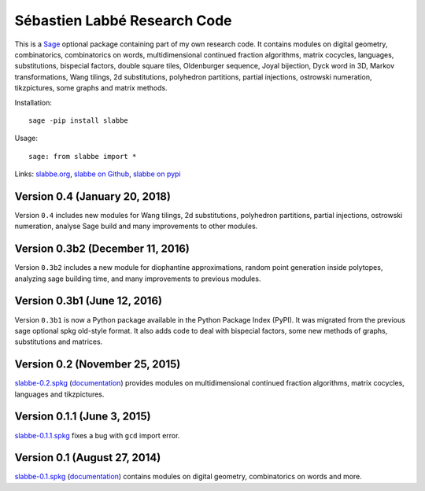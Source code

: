 Sébastien Labbé Research Code
=============================

This is a `Sage <http://www.sagemath.org/>`_ optional package containing part
of my own research code. It contains modules on digital geometry,
combinatorics, combinatorics on words, multidimensional continued fraction
algorithms, matrix cocycles, languages, substitutions, bispecial factors,
double square tiles, Oldenburger sequence, Joyal bijection, Dyck word in 3D,
Markov transformations, Wang tilings, 2d substitutions, polyhedron partitions,
partial injections, ostrowski numeration, tikzpictures, some graphs and matrix
methods.

Installation::

    sage -pip install slabbe

Usage::

    sage: from slabbe import *

Links: slabbe.org__, `slabbe on Github`__, `slabbe on pypi`__

__ http://www.slabbe.org/Sage/
__ http://github.com/seblabbe/slabbe
__ http://pypi.python.org/pypi/slabbe

Version 0.4 (January 20, 2018)
------------------------------

Version ``0.4`` includes new modules for Wang tilings, 2d substitutions,
polyhedron partitions, partial injections, ostrowski numeration, analyse Sage
build and many improvements to other modules.

Version 0.3b2 (December 11, 2016)
---------------------------------

Version ``0.3b2`` includes a new module for diophantine approximations, random
point generation inside polytopes, analyzing sage building time, and many
improvements to previous modules.

Version 0.3b1 (June 12, 2016)
-----------------------------

Version ``0.3b1`` is now a Python package available in the Python Package Index
(PyPI). It was migrated from the previous sage optional spkg old-style format.
It also adds code to deal with bispecial factors, some new methods of graphs,
substitutions and matrices.

Version 0.2 (November 25, 2015)
-------------------------------

slabbe-0.2.spkg__ (documentation__) provides modules on multidimensional
continued fraction algorithms, matrix cocycles, languages and tikzpictures.  

__ http://www.slabbe.org/Sage/slabbe-0.2.spkg
__ http://www.slabbe.org/Sage/slabbe-0.2.pdf

Version 0.1.1 (June 3, 2015)
----------------------------

slabbe-0.1.1.spkg__ fixes a bug with ``gcd`` import error.

__ http://www.slabbe.org/Sage/slabbe-0.1.1.spkg

Version 0.1 (August 27, 2014)
-----------------------------

slabbe-0.1.spkg__ (documentation__) contains modules on digital geometry,
combinatorics on words and more. 

__ http://www.slabbe.org/Sage/slabbe-0.1.spkg
__ http://www.slabbe.org/Sage/slabbe-0.1.pdf

